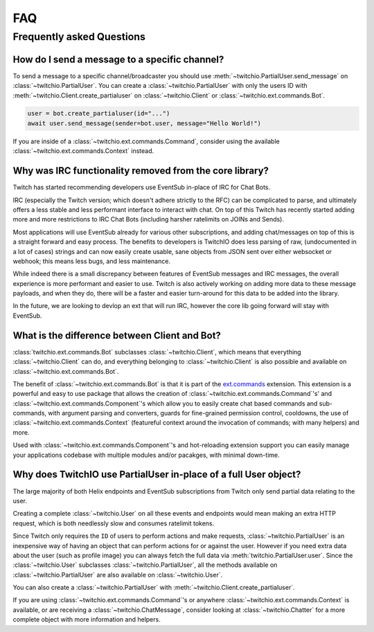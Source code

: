 .. _faqs:

FAQ
###


Frequently asked Questions
--------------------------


How do I send a message to a specific channel?
~~~~~~~~~~~~~~~~~~~~~~~~~~~~~~~~~~~~~~~~~~~~~~

To send a message to a specific channel/broadcaster you should use :meth:`~twitchio.PartialUser.send_message` on
:class:`~twitchio.PartialUser`. You can create a :class:`~twitchio.PartialUser` with only the users ID with
:meth:`~twitchio.Client.create_partialuser` on :class:`~twitchio.Client` or :class:`~twitchio.ext.commands.Bot`.

.. code:: python3

    user = bot.create_partialuser(id="...")
    await user.send_message(sender=bot.user, message="Hello World!")

If you are inside of a :class:`~twitchio.ext.commands.Command`, 
consider using the available :class:`~twitchio.ext.commands.Context` instead.


.. _irc_faq:

Why was IRC functionality removed from the core library?
~~~~~~~~~~~~~~~~~~~~~~~~~~~~~~~~~~~~~~~~~~~~~~~~~~~~~~~~

Twitch has started recommending developers use EventSub in-place of IRC for Chat Bots.

IRC (especially the Twitch version; which doesn't adhere strictly to the RFC) can be complicated to parse, and ultimately
offers a less stable and less performant interface to interact with chat. On top of this Twitch has recently started
adding more and more restrictions to IRC Chat Bots (including harsher ratelimits on JOINs and Sends).

Most applications will use EventSub already for various other subscriptions, and adding chat/messages on top of this is 
a straight forward and easy process. The benefits to developers is TwitchIO does less parsing of raw, 
(undocumented in a lot of cases) strings and can now easily create usable, sane objects from JSON sent over either websocket
or webhook; this means less bugs, and less maintenance.

While indeed there is a small discrepancy between features of EventSub messages and IRC messages, the overall experience
is more performant and easier to use. Twitch is also actively working on adding more data to these message payloads, and
when they do, there will be a faster and easier turn-around for this data to be added into the library.

In the future, we are looking to devlop an ext that will run IRC, however the core lib going forward will stay with EventSub.


What is the difference between Client and Bot?
~~~~~~~~~~~~~~~~~~~~~~~~~~~~~~~~~~~~~~~~~~~~~~

:class:`twitchio.ext.commands.Bot` subclasses :class:`~twitchio.Client`, which means that everything :class:`~twitchio.Client`
can do, and everything belonging to :class:`~twitchio.Client` is also possible and available on :class:`~twitchio.ext.commands.Bot`.

The benefit of :class:`~twitchio.ext.commands.Bot` is that it is part of the `ext.commands <https://twitchio.dev/en/latest/exts/commands/index.html#commands>`_
extension. This extension is a powerful and easy to use package that allows the creation of :class:`~twitchio.ext.commands.Command`'s' and
:class:`~twitchio.ext.commands.Component`'s which allow you to easily create chat based commands and sub-commands, 
with argument parsing and converters, guards for fine-grained permission control, cooldowns, 
the use of :class:`~twitchio.ext.commands.Context` (featureful context around the invocation of commands; with many helpers)
and more.

Used with :class:`~twitchio.ext.commands.Component`'s and hot-reloading extension support you can easily manage your applications
codebase with multiple modules and/or pacakges, with minimal down-time.


Why does TwitchIO use PartialUser in-place of a full User object?
~~~~~~~~~~~~~~~~~~~~~~~~~~~~~~~~~~~~~~~~~~~~~~~~~~~~~~~~~~~~~~~~~

The large majority of both Helix endpoints and EventSub subscriptions from Twitch only send partial data relating to the user.

Creating a complete :class:`~twitchio.User` on all these events and endpoints would mean making an extra HTTP request,
which is both needlessly slow and consumes ratelimit tokens.

Since Twitch only requires the ``ID`` of users to perform actions and make requests, :class:`~twitchio.PartialUser` is an
inexpensive way of having an object that can perform actions for or against the user. However if you need extra data about the
user (such as profile image) you can always fetch the full data via :meth:`twitchio.PartialUser.user`. Since the
:class:`~twitchio.User` subclasses :class:`~twitchio.PartialUser`, all the methods available on :class:`~twitchio.PartialUser`
are also available on :class:`~twitchio.User`.

You can also create a :class:`~twitchio.PartialUser` with :meth:`~twitchio.Client.create_partialuser`.

If you are using :class:`~twitchio.ext.commands.Command`'s or anywhere :class:`~twitchio.ext.commands.Context` is available,
or are receiving a :class:`~twitchio.ChatMessage`, consider looking at :class:`~twitchio.Chatter` for a more complete object
with more information and helpers.
